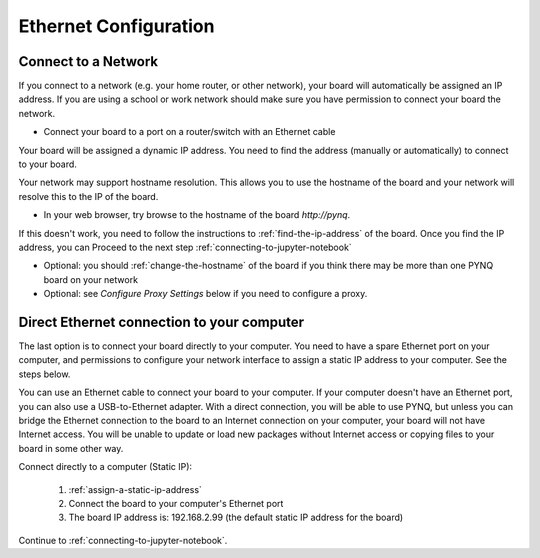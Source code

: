 .. _ethernet-configuration:

**********************
Ethernet Configuration
**********************

Connect to a Network
====================

If you connect to a network (e.g. your home router, or other network), 
your board will automatically be assigned an IP address. 
If you are using a school or work network should make sure you have permission 
to connect your board the network.

* Connect your board to a port on a router/switch with an Ethernet cable

Your board will be assigned a dynamic IP address. You need to find the 
address (manually or automatically) to connect to your board.

Your network may support hostname resolution. This allows you to use the 
hostname of the board and your network will resolve this to the IP of the board.  

* In your web browser, try browse to the hostname of the board `http://pynq`. 

If this doesn't work, you need to follow the instructions to
:ref:`find-the-ip-address` of the board. Once you find the IP address, you can 
Proceed to the next step :ref:`connecting-to-jupyter-notebook`
  
* Optional: you should :ref:`change-the-hostname` of the board if you think there 
  may be more than one PYNQ board on your network
* Optional: see *Configure Proxy Settings* below if you need to configure a proxy. 


Direct Ethernet connection to your computer
===========================================

The last option is to connect your board directly to your computer. You need to 
have a spare Ethernet port on your computer, and permissions to configure your 
network interface to assign a static IP address to your computer. See the steps
below. 
 
You can use an Ethernet cable to connect your board to your computer. 
If your computer doesn't have an Ethernet port, you can also use a 
USB-to-Ethernet adapter.
With a direct connection, you will be able to use PYNQ, but unless you can 
bridge the Ethernet connection to the board to an Internet connection on your 
computer, your board will not have Internet access. 
You will be unable to update or load new packages without Internet access or
copying files to your board in some other way. 

Connect directly to a computer (Static IP):

  1. :ref:`assign-a-static-ip-address`
  2. Connect the board to your computer's Ethernet port
  3. The board IP address is: 192.168.2.99 (the default static IP address 
     for the board)

Continue to :ref:`connecting-to-jupyter-notebook`.